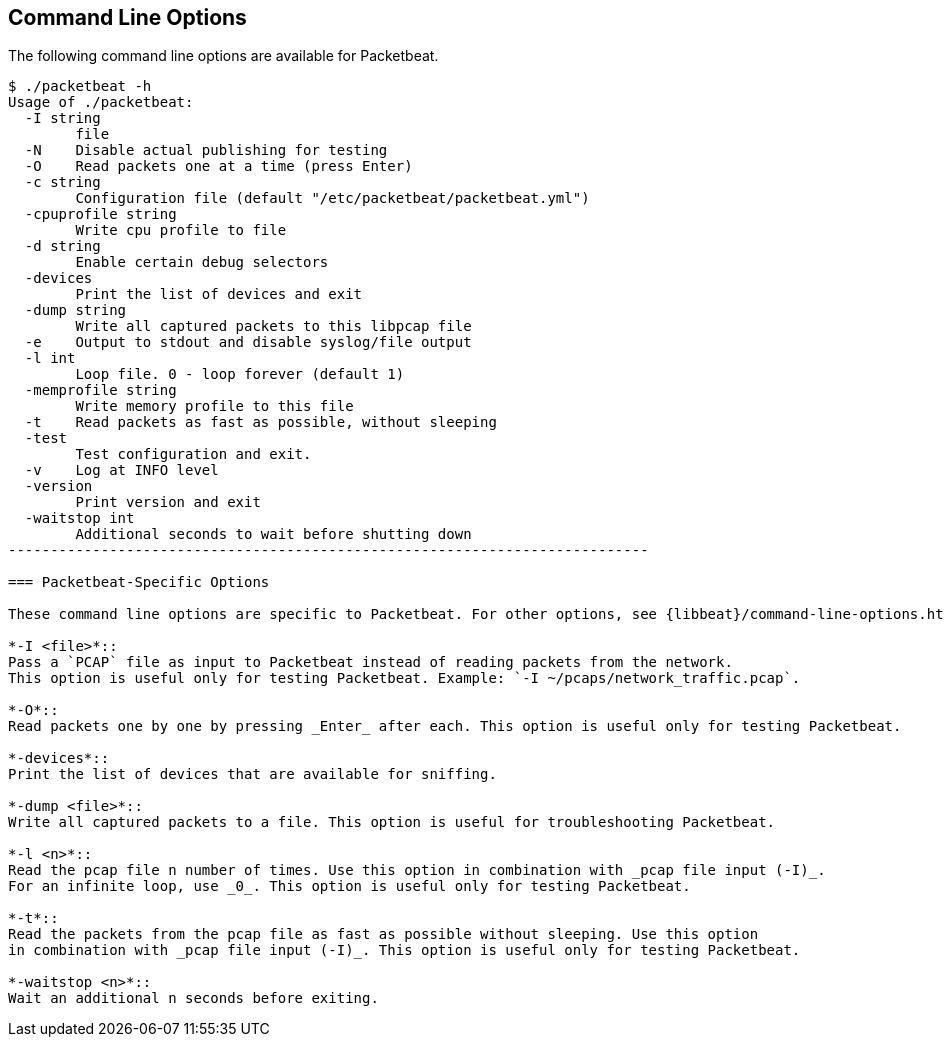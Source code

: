 == Command Line Options

The following command line options are available for Packetbeat. 

[source,shell]
------------------------------------------------------------------------
$ ./packetbeat -h
Usage of ./packetbeat:
  -I string
    	file
  -N	Disable actual publishing for testing
  -O	Read packets one at a time (press Enter)
  -c string
    	Configuration file (default "/etc/packetbeat/packetbeat.yml")
  -cpuprofile string
    	Write cpu profile to file
  -d string
    	Enable certain debug selectors
  -devices
    	Print the list of devices and exit
  -dump string
    	Write all captured packets to this libpcap file
  -e	Output to stdout and disable syslog/file output
  -l int
    	Loop file. 0 - loop forever (default 1)
  -memprofile string
    	Write memory profile to this file
  -t	Read packets as fast as possible, without sleeping
  -test
    	Test configuration and exit.
  -v	Log at INFO level
  -version
    	Print version and exit
  -waitstop int
    	Additional seconds to wait before shutting down
----------------------------------------------------------------------------

=== Packetbeat-Specific Options 

These command line options are specific to Packetbeat. For other options, see {libbeat}/command-line-options.html[Beats Command Line Options].

*-I <file>*::
Pass a `PCAP` file as input to Packetbeat instead of reading packets from the network. 
This option is useful only for testing Packetbeat. Example: `-I ~/pcaps/network_traffic.pcap`.

*-O*::
Read packets one by one by pressing _Enter_ after each. This option is useful only for testing Packetbeat.

*-devices*::
Print the list of devices that are available for sniffing.

*-dump <file>*::
Write all captured packets to a file. This option is useful for troubleshooting Packetbeat.

*-l <n>*::
Read the pcap file n number of times. Use this option in combination with _pcap file input (-I)_. 
For an infinite loop, use _0_. This option is useful only for testing Packetbeat.

*-t*::
Read the packets from the pcap file as fast as possible without sleeping. Use this option 
in combination with _pcap file input (-I)_. This option is useful only for testing Packetbeat.

*-waitstop <n>*::
Wait an additional n seconds before exiting.



